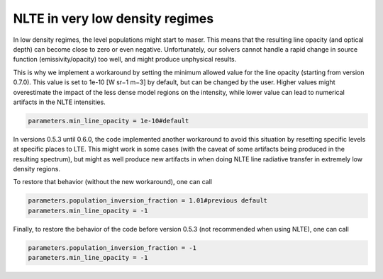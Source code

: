 NLTE in very low density regimes
================================

In low density regimes, the level populations might start to maser. 
This means that the resulting line opacity (and optical depth) can become close to zero or even negative.
Unfortunately, our solvers cannot handle a rapid change in source function (emissivity/opacity) too well, and might produce unphysical results.

This is why we implement a workaround by setting the minimum allowed value for the line opacity (starting from version 0.7.0).
This value is set to 1e-10 [W sr−1 m−3] by default, but can be changed by the user. Higher values might overestimate the impact of the less dense model regions on the intensity, while lower value can lead to numerical artifacts in the NLTE intensities.

.. code-block:: python

    parameters.min_line_opacity = 1e-10#default

In versions 0.5.3 until 0.6.0, the code implemented another workaround to avoid this situation by resetting specific levels at specific places to LTE.
This might work in some cases (with the caveat of some artifacts being produced in the resulting spectrum), 
but might as well produce new artifacts in when doing NLTE line radiative transfer in extremely low density regions. 

To restore that behavior (without the new workaround), one can call

.. code-block:: python

    parameters.population_inversion_fraction = 1.01#previous default
    parameters.min_line_opacity = -1

Finally, to restore the behavior of the code before version 0.5.3 (not recommended when using NLTE), one can call

.. code-block:: python

    parameters.population_inversion_fraction = -1
    parameters.min_line_opacity = -1